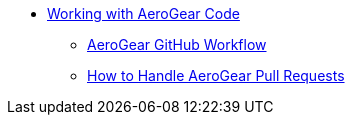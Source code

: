 * xref:index.adoc[Working with AeroGear Code]
** xref:workflow.adoc[AeroGear GitHub Workflow]
** xref:handling-prs.adoc[How to Handle AeroGear Pull Requests]

